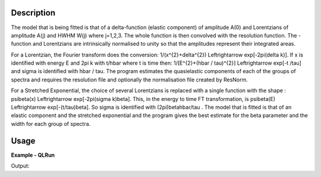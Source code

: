 
.. algorithm::

.. summary::

.. alias::

.. properties::

Description
-----------

The model that is being fitted is that of a \delta-function (elastic component) of amplitude A(0) and Lorentzians of amplitude A(j) and HWHM W(j) where j=1,2,3. The whole function is then convolved with the resolution function. The -function and Lorentzians are intrinsically normalised to unity so that the amplitudes represent their integrated areas.

For a Lorentzian, the Fourier transform does the conversion: 1/(x^{2}+\delta^{2}) \Leftrightarrow exp[-2\pi(\delta k)]. If x is identified with energy E and 2\pi k with t/\hbar where t is time then: 1/[E^{2}+(\hbar / \tau)^{2}] \Leftrightarrow exp[-t
/\tau] and \sigma is identified with \hbar / \tau. The program estimates the quasielastic components of each of the groups of spectra and requires the resolution file and optionally the normalisation file created by ResNorm.

For a Stretched Exponential, the choice of several Lorentzians is replaced with a single function with the shape : \psi\beta(x) \Leftrightarrow
exp[-2\pi(\sigma k)\beta]. This, in the energy to time FT transformation, is \psi\beta(E) \Leftrightarrow exp[-(t/\tau)\beta]. So \sigma is identified with (2\pi)\beta\hbar/\tau . The model that is fitted is that of an elastic component and the stretched exponential and the program gives the best estimate for the \beta parameter and the width for each group of spectra.

Usage
-----

**Example - QLRun**

.. testcode:: QLRunExample

    # Check OS support for F2Py
    from IndirectImport import is_supported_f2py_platform
    if is_supported_f2py_platform():
        # Load in test data
        sampleWs = Load('irs26176_graphite002_red.nxs')
        resWs = Load('irs26173_graphite002_red.nxs')

        # Run QLRun algorithm
        QLRun(Program="QL", SampleWorkspace=sampleWs, ResolutionWorkspace=resWs, MinRange=-0.547607, MaxRange=0.543216, SampleBins=1, ResolutionBins=1, Elastic=False, Background="Sloping", FixedWidth=False, UseResNorm=False, WidthFile="", Loop=True, Save=False, Plot="None")
        outputName = 'samp_QLd_Workspace_0'

        # capture first fitted workspace
        result_ws = mtd[outputName]

        # Print the result
        print "The Y values of the first fitted workspace are:"
        print "data  : %.5f" %(result_ws.readY(0)[0])
        print "fit.1 : %.5f" %(result_ws.readY(1)[0])
        print "diff.1: %.5f" %(result_ws.readY(2)[0])
        print "fit.2 : %.5f" %(result_ws.readY(3)[0])
        print "diff.2: %.5f" %(result_ws.readY(4)[0])

Output:

.. testoutput:: QLRunExample
    :options: +NORMALIZE_WHITESPACE

    The Y values of the first fitted workspace are:
    data  : 0.02540
    fit.1 : 0.01906
    diff.1: -0.00635
    fit.2 : 0.01732
    diff.2: -0.00808

.. categories::

.. sourcelink::